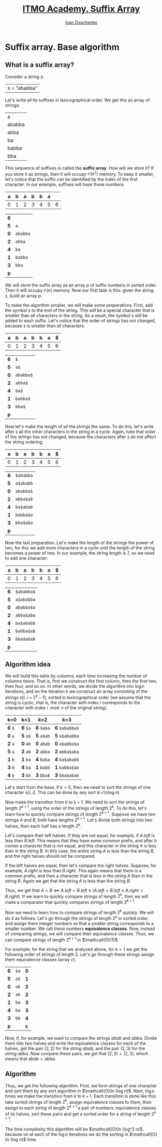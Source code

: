 #+TITLE: [[https://codeforces.com/edu/course/2/lesson/2][ITMO Academy. Suffix Array]]
#+AUTHOR: [[http://ivandyachenko.io/][Ivan Dyachenko]]
#+EMAIL: vandyachen@gmail.com
#+TAGS: itmo competitive-programming suffix-array
#+STARTUP: showall

* Suffix array. Base algorithm

** What is a suffix array?
   :PROPERTIES:
   :header-args: :cache yes
   :END:

   Consider a string $s$:
   | s = "ababba" |
   
   Let's write all its suffixes in lexicographical order. We get this an array of strings:
   | a      |
   | ababba |
   | abba   |
   | ba     |
   | babba  |
   | bba    |

   This sequence of suffixes is called the *suffix array*. How will we store it? If you store it as
   strings, then it will occupy $\mathcal{O}(n^2)$ memory. To keep it smaller, let's notice that the suffix can
   be identified by the index of the first character. In our example, suffixes will have these
   numbers:
   | *a* | *b* | *a* | *b* | *b* | *a* |   |
   |-----+-----+-----+-----+-----+-----+---|
   |   0 |   1 |   2 |   3 |   4 |   5 | 6 |

   | *6* |          |
   | *5* | ~a~      |
   | *0* | ~ababba~ |
   | *2* | ~abba~   |
   | *4* | ~ba~     |
   | *1* | ~babba~  |
   | *3* | ~bba~    |
   | *p* |          |
   
   We will store the suffix array as an array $p$ of suffix numbers in sorted order. Then it will
   occupy $\mathcal{O}(n)$ memory. Now our first task is this: given the string $s$, build an array $p$.

   To make the algorithm simpler, we will make some preparations. First, add the symbol ~$~ to the
   end of the string. This will be a special character that is smaller than all characters in the
   string. As a result, the symbol ~$~ will be added to each suffix. Let's notice that the order of
   strings has not changed, because ~$~ is smaller than all characters.
   | *a* | *b* | *a* | *b* | *b* | *a* | *$* |
   |-----+-----+-----+-----+-----+-----+-----|
   |   0 |   1 |   2 |   3 |   4 |   5 |   6 |

   | *6* | ~$~       |
   | *5* | ~a$~      |
   | *0* | ~ababba$~ |
   | *2* | ~abba$~   |
   | *4* | ~ba$~     |
   | *1* | ~babba$~  |
   | *3* | ~bba$~    |
   | *p* |           |

   Now let's make the length of all the strings the same. To do this, let's write after ~$~ all the
   other characters in the string in a cycle. Again, note that order of the strings has not changed,
   because the characters after ~$~ do not affect the string ordering:
   | *a* | *b* | *a* | *b* | *b* | *a* | *$* |
   |-----+-----+-----+-----+-----+-----+-----|
   |   0 |   1 |   2 |   3 |   4 |   5 |   6 |

   | *6* | ~$ababba~ |
   | *5* | ~a$ababb~ |
   | *0* | ~ababba$~ |
   | *2* | ~abba$ab~ |
   | *4* | ~ba$abab~ |
   | *1* | ~babba$a~ |
   | *3* | ~bba$aba~ |
   | *p* |           |

   Now the last preparation. Let's make the length of the strings the power of two, for this we add
   more characters in a cycle until the length of the string becomes a power of two. In our example,
   the string length is 7, so we need to add one character:
   | *a* | *b* | *a* | *b* | *b* | *a* | *$* |
   |-----+-----+-----+-----+-----+-----+-----|
   |   0 |   1 |   2 |   3 |   4 |   5 |   6 |

   | *6* | ~$ababba$~ |
   | *5* | ~a$ababba~ |
   | *0* | ~ababba$a~ |
   | *2* | ~abba$aba~ |
   | *4* | ~ba$ababb~ |
   | *1* | ~babba$ab~ |
   | *3* | ~bba$abab~ |
   | *p* |            |

** Algorithm idea
   :PROPERTIES:
   :header-args: :cache no
   :END:

   We will build this table by columns, each time increasing the number of columns twice. That is,
   first we construct the first column, then the first two, then four, and so on. In other words, we
   divide the algorithm into $\log n$ iterations, and on the iteration $k$ we construct an array
   consisting of the strings $s[i..i + 2^k - 1]$, sorted in lexicographical order (we assume that
   the string is cyclic, that is, the character with index $i$ corresponds to the character with
   index $i \mod n$ of the original string).

   | k=0     | k=1      | k=2        | k=3            |
   |---------+----------+------------+----------------|
   | *6* ~$~ | *6* ~$a~ | *6* ~$aba~ | *6* ~$ababba$~ |
   | *0* ~a~ | *5* ~a$~ | *5* ~a$ab~ | *5* ~a$ababba~ |
   | *2* ~a~ | *0* ~ab~ | *0* ~abab~ | *0* ~ababba$a~ |
   | *5* ~a~ | *2* ~ab~ | *2* ~abba~ | *2* ~abba$aba~ |
   | *1* ~b~ | *1* ~ba~ | *4* ~ba$a~ | *4* ~ba$ababb~ |
   | *3* ~b~ | *4* ~ba~ | *1* ~babb~ | *1* ~babba$ab~ |
   | *4* ~b~ | *3* ~bb~ | *3* ~bba$~ | *3* ~bba$abab~ |

   Let's start from the base, if $k = 0$, then we need to sort the strings of one character
   $s[i..i]$. This can be done by any sort in $\mathcal{O}(n \log n)$.

   Now make the transition from $k$ to $k + 1$. We need to sort the strings of length $2^{k + 1}$,
   using the order of the strings of length $2^k$. To do this, let's learn how to quickly compare
   strings of length $2^{k + 1}$. Suppose we have two strings $A$ and $B$, both have lengths $2^{k +
   1}$. Let's divide both strings into two halves, then each half has a length $2^k$.

   Let's compare their left halves. If they are not equal, for example, if $A.left$ is less than
   $B.left$. This means that they have some common prefix, and after it comes a character that is
   not equal, and this character in the string $A$ is less than in the string $B$. In this case, the
   entire string $A$ is less than the string $B$, and the right halves should not be compared.

   If the left halves are equal, then let's compare the right halves. Suppose, for example, $A.right$
   is less than $B.right$. This again means that there is a common prefix, and then a character that
   is less in the string $A$ than in the string $B$. Again we get that the string $A$ is less than
   the string $B$.

   Thus, we get that $A < B \iff A.left < B.left \lor (A.left = B.left \land A.right < B.right)$. If we
   learn to quickly compare strings of length $2^k$, then we will make a comparator that quickly
   compares strings of length $2^{k + 1}$.

   Now we need to learn how to compare strings of length $2^k$ quickly. We will do it as
   follows. Let's go through the strings of length $2^k$ in sorted order, and assign them integer
   numbers so that a smaller string corresponds to a smaller number. We call these numbers
   *equivalence classes*. Now, instead of comparing strings, we will compare their equivalence
   classes. Thus, we can compare strings of length $2^{k + 1}$ in $\mathcall{O}(1)$.

   For example, for the string that we analyzed above, for $k = 1$ we get the following order of
   strings of length $2$. Let's go through these strings assign them equivalence classes (array
   $c$).

   | *6* | ~$a~ | *0* |
   | *5* | ~a$~ | *1* |
   | *0* | ~ab~ | *2* |
   | *2* | ~ab~ | *2* |
   | *1* | ~ba~ | *3* |
   | *4* | ~ba~ | *3* |
   | *3* | ~bb~ | *4* |
   | *p* |      | *c* |

   Now, if, for example, we want to compare the strings $abab$ and $abba$. Divide them into two
   halves and write the equivalence classes for each of the halves, get the pair $(2, 2)$ for the
   string $abab$, and the pair $(2, 3)$ for the string $abba$. Now compare these pairs, we get that
   $(2, 2) < (2, 3)$, which means that $abab < abba$.
   
** Algorithm
   Thus, we get the following algorithm. First, we form strings of one character and sort them by
   any sort algorithm in $\mathcall{O}(n \log n)$. Next, $\log n$ times we make the transition from
   $k$ to $k + 1$. Each transition is done like this: take sorted strings of length $2^k$, assign
   equivalence classes to them, then assign to each string of length $2^{k + 1}$ a pair of numbers:
   equivalence classes of its halves, sort these pairs and get a sorted order for a string of length
   $2^{k + 1}$.

   The time complexity this algorithm will be $\mathcall{O}(n \log^2 n)$, because on at each of the
   $\log n$ iterations we do the sorting in $\mathcall{O}(n \log n)$ time.
   
